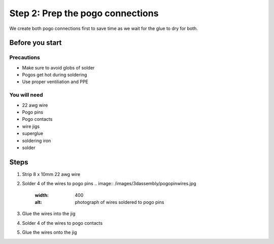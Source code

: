 Step 2: Prep the pogo connections
===================================

We create both pogo connections first to save time as we wait for the glue to dry for both.

Before you start
------------------

Precautions
^^^^^^^^^^^^^
- Make sure to avoid globs of solder
- Pogos get hot during soldering
- Use proper ventiliation and PPE

You will need
^^^^^^^^^^^^^^^
- 22 awg wire
- Pogo pins
- Pogo contacts
- wire jigs
- superglue
- soldering iron
- solder

Steps
------------

1. Strip 8 x 10mm 22 awg wire 
2. Solder 4 of the wires to pogo pins
   .. image:: /images/3dassembly/pogopinwires.jpg
      :width: 400
      :alt: photograph of wires soldered to pogo pins
3. Glue the wires into the jig
4. Solder 4 of the wires to pogo contacts
5. Glue the wires onto the jig
